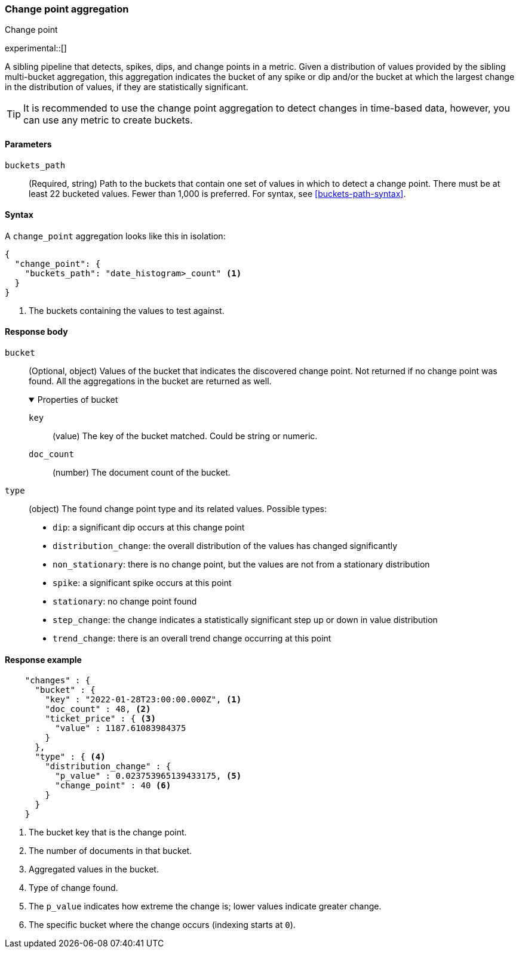 [role="xpack"]
[[search-aggregations-change-point-aggregation]]
=== Change point aggregation
++++
<titleabbrev>Change point</titleabbrev>
++++

experimental::[]

A sibling pipeline that detects, spikes, dips, and change points in a metric. 
Given a distribution of values provided by the sibling multi-bucket aggregation, 
this aggregation indicates the bucket of any spike or dip and/or the bucket at 
which the largest change in the distribution of values, if they are 
statistically significant. 

TIP: It is recommended to use the change point aggregation to detect changes in 
time-based data, however, you can use any metric to create buckets.



[[change-point-agg-syntax]]
==== Parameters

`buckets_path`::
(Required, string)
Path to the buckets that contain one set of values in which to detect a change 
point. There must be at least 22 bucketed values. Fewer than 1,000 is preferred.
For syntax, see <<buckets-path-syntax>>.

==== Syntax

A `change_point` aggregation looks like this in isolation:

[source,js]
--------------------------------------------------
{
  "change_point": {
    "buckets_path": "date_histogram>_count" <1>
  }
}
--------------------------------------------------
// NOTCONSOLE
<1> The buckets containing the values to test against.

[[change-point-agg-response]]
==== Response body

`bucket`::
(Optional, object)
Values of the bucket that indicates the discovered change point. Not returned if 
no change point was found. All the aggregations in the bucket are returned as 
well.
+
.Properties of bucket
[%collapsible%open]
====
`key`:::
(value)
The key of the bucket matched. Could be string or numeric.

`doc_count`:::
(number)
The document count of the bucket.
====

`type`::
(object)
The found change point type and its related values. Possible types:
+
--
* `dip`: a significant dip occurs at this change point
* `distribution_change`: the overall distribution of the values has changed 
significantly
* `non_stationary`: there is no change point, but the values are not from a 
stationary distribution
* `spike`: a significant spike occurs at this point
* `stationary`: no change point found
* `step_change`: the change indicates a statistically significant step up or 
down in value distribution
* `trend_change`: there is an overall trend change occurring at this point
--

==== Response example
[source,js]
--------------------------------------------------
    "changes" : {
      "bucket" : {
        "key" : "2022-01-28T23:00:00.000Z", <1>
        "doc_count" : 48, <2>
        "ticket_price" : { <3>
          "value" : 1187.61083984375
        }
      },
      "type" : { <4>
        "distribution_change" : {
          "p_value" : 0.023753965139433175, <5>
          "change_point" : 40 <6>
        }
      }
    }
--------------------------------------------------
// NOTCONSOLE
<1> The bucket key that is the change point.
<2> The number of documents in that bucket.
<3> Aggregated values in the bucket.
<4> Type of change found.
<5> The `p_value` indicates how extreme the change is; lower values indicate 
greater change.
<6> The specific bucket where the change occurs (indexing starts at `0`).
